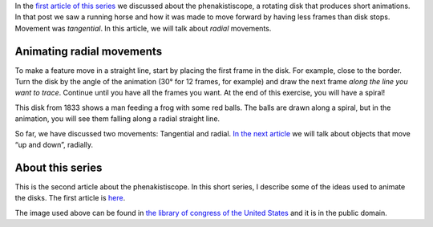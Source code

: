 ﻿.. title: Animating radial movements
.. slug: animating-radial-movements
.. date: 2021-12-15 22:55:14 UTC+01:00
.. tags: phenakistiscope
.. category: electronics
.. link: 
.. description: Radial movements in the phenakistiscope
.. type: text

In the `first article of this series </posts/phenakistiscope>`_ we discussed about the phenakistiscope, a rotating disk that produces short animations. In that post we saw a running horse and how it was made to move forward by having less frames than disk stops. Movement was *tangential*. In this article, we will talk about *radial* movements.

Animating radial movements
--------------------------

To make a feature move in a straight line, start by placing the first frame in the disk. For example, close to the border. Turn the disk by the angle of the animation (30° for 12 frames, for example) and draw the next frame *along the line you want to trace*. Continue until you have all the frames you want. At the end of this exercise, you will have a spiral!

This disk from 1833 shows a man feeding a frog with some red balls. The balls are drawn along a spiral, but in the animation, you will see them falling along a radial straight line.

.. image:: /images/frogs_feeding.png
    :height: 300px
    :width: 300px
    :alt: Disk from 1833 that is animated when spun

.. image:: /images/frogs_feeding.gif
    :height: 300px
    :width: 300px
    :alt: Animated disk of red balls moving along straight lines

So far, we have discussed two movements: Tangential and radial. `In the next article </posts/a-balancing-monkey-and-a-jumping-zebra>`_ we will talk about objects that move “up and down”, radially. 

About this series
-----------------

This is the second article about the phenakistiscope. In this short series, I describe some of the ideas used to animate the disks. The first article is `here </posts/phenakistiscope>`_.

The image used above can be found in `the library of congress of the United States <http://loc.gov/pictures/resource/cph.3g08091/>`_ and it is in the public domain.
